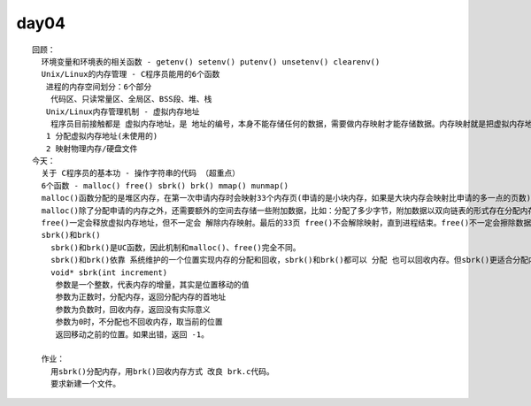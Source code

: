 #######
day04  
#######

::

    回顾：
      环境变量和环境表的相关函数 - getenv() setenv() putenv() unsetenv() clearenv()
      Unix/Linux的内存管理 - C程序员能用的6个函数
       进程的内存空间划分：6个部分
        代码区、只读常量区、全局区、BSS段、堆、栈
       Unix/Linux内存管理机制 - 虚拟内存地址
        程序员目前接触都是 虚拟内存地址，是 地址的编号，本身不能存储任何的数据，需要做内存映射才能存储数据。内存映射就是把虚拟内存地址和 物理内存/硬盘文件 对应起来。内存的分配是以 字节作为基本单位，但内存映射 是以 内存页 作为基本单位，一个内存页 4096字节。虚拟内存地址在使用时会被分配，内存分配过程包括两步：
       1 分配虚拟内存地址(未使用的)
       2 映射物理内存/硬盘文件
    今天：
      关于 C程序员的基本功 - 操作字符串的代码 （超重点）
      6个函数 - malloc() free() sbrk() brk() mmap() munmap()
      malloc()函数分配的是堆区内存，在第一次申请内存时会映射33个内存页(申请的是小块内存，如果是大块内存会映射比申请的多一点的页数)，在33个内存页之内不会再次映射，只需要分配虚拟内存地址。
      malloc()除了分配申请的内存之外，还需要额外的空间去存储一些附加数据，比如：分配了多少字节，附加数据以双向链表的形式存在分配内存的前面，还会留出一些空白。因此，使用malloc()分配的内存时，不要超界使用，否则可能导致后面的内存出现问题。
      free()一定会释放虚拟内存地址，但不一定会 解除内存映射。最后的33页 free()不会解除映射，直到进程结束。free()不一定会擦除数据。
      sbrk()和brk()
        sbrk()和brk()是UC函数，因此机制和malloc()、free()完全不同。
        sbrk()和brk()依靠 系统维护的一个位置实现内存的分配和回收，sbrk()和brk()都可以 分配 也可以回收内存。但sbrk()更适合分配内存，brk()更适合回收。
        void* sbrk(int increment) 
         参数是一个整数，代表内存的增量，其实是位置移动的值
         参数为正数时，分配内存，返回分配内存的首地址
         参数为负数时，回收内存，返回没有实际意义
         参数为0时，不分配也不回收内存，取当前的位置
         返回移动之前的位置。如果出错，返回 -1。 
    
      作业：
        用sbrk()分配内存，用brk()回收内存方式 改良 brk.c代码。
        要求新建一个文件。
